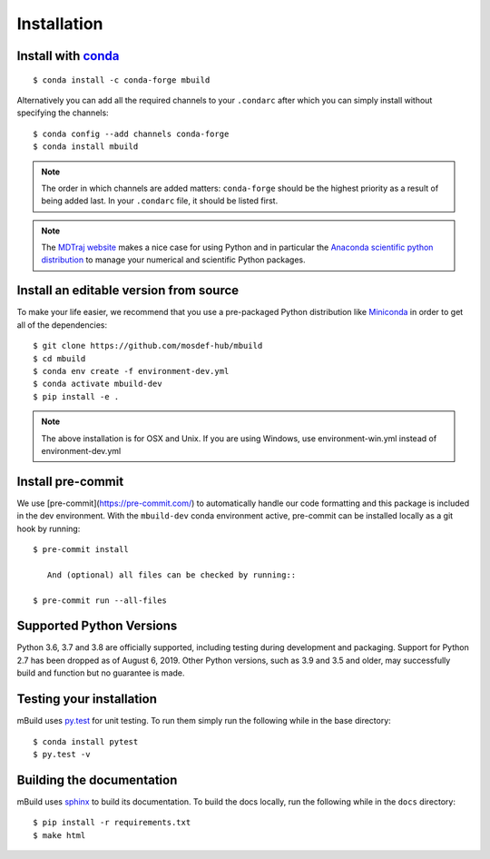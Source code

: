 ============
Installation
============

Install with `conda <https://repo.anaconda.com/miniconda/>`_
-----------------------------------------------------------------
::

    $ conda install -c conda-forge mbuild

Alternatively you can add all the required channels to your ``.condarc``
after which you can simply install without specifying the channels::

    $ conda config --add channels conda-forge
    $ conda install mbuild

.. note::
    The order in which channels are added matters: ``conda-forge`` should be the highest priority as a result of being added last. In your ``.condarc`` file, it should be listed first.

.. note::
    The `MDTraj website <http://mdtraj.org/1.9.3/new_to_python.html>`_ makes a
    nice case for using Python and in particular the
    `Anaconda scientific python distribution <https://www.anaconda.com/products/individual>`_
    to manage your numerical and scientific Python packages.

Install an editable version from source
---------------------------------------

To make your life easier, we recommend that you use a pre-packaged Python
distribution like `Miniconda <https://docs.conda.io/en/latest/miniconda.html>`_
in order to get all of the dependencies::

    $ git clone https://github.com/mosdef-hub/mbuild
    $ cd mbuild
    $ conda env create -f environment-dev.yml
    $ conda activate mbuild-dev
    $ pip install -e .

.. note::
    The above installation is for OSX and Unix. If you are using Windows, use environment-win.yml instead of environment-dev.yml


Install pre-commit
------------------

We use [pre-commit](https://pre-commit.com/) to automatically handle our code formatting and this package is included in the dev environment.
With the ``mbuild-dev`` conda environment active, pre-commit can be installed locally as a git hook by running::

     $ pre-commit install

 	And (optional) all files can be checked by running::

     $ pre-commit run --all-files


Supported Python Versions
-------------------------

Python 3.6, 3.7 and 3.8 are officially supported, including testing during
development and packaging. Support for Python 2.7 has been dropped as of
August 6, 2019. Other Python versions, such as 3.9 and 3.5 and older, may
successfully build and function but no guarantee is made.

Testing your installation
-------------------------

mBuild uses `py.test <https://docs.pytest.org/en/stable/>`_ for unit testing. To run them simply run the following while in the base directory::

    $ conda install pytest
    $ py.test -v

Building the documentation
--------------------------

mBuild uses `sphinx <https://www.sphinx-doc.org/en/master/index.html>`_ to build its documentation. To build the docs locally, run the following while in the ``docs`` directory::

    $ pip install -r requirements.txt
    $ make html
